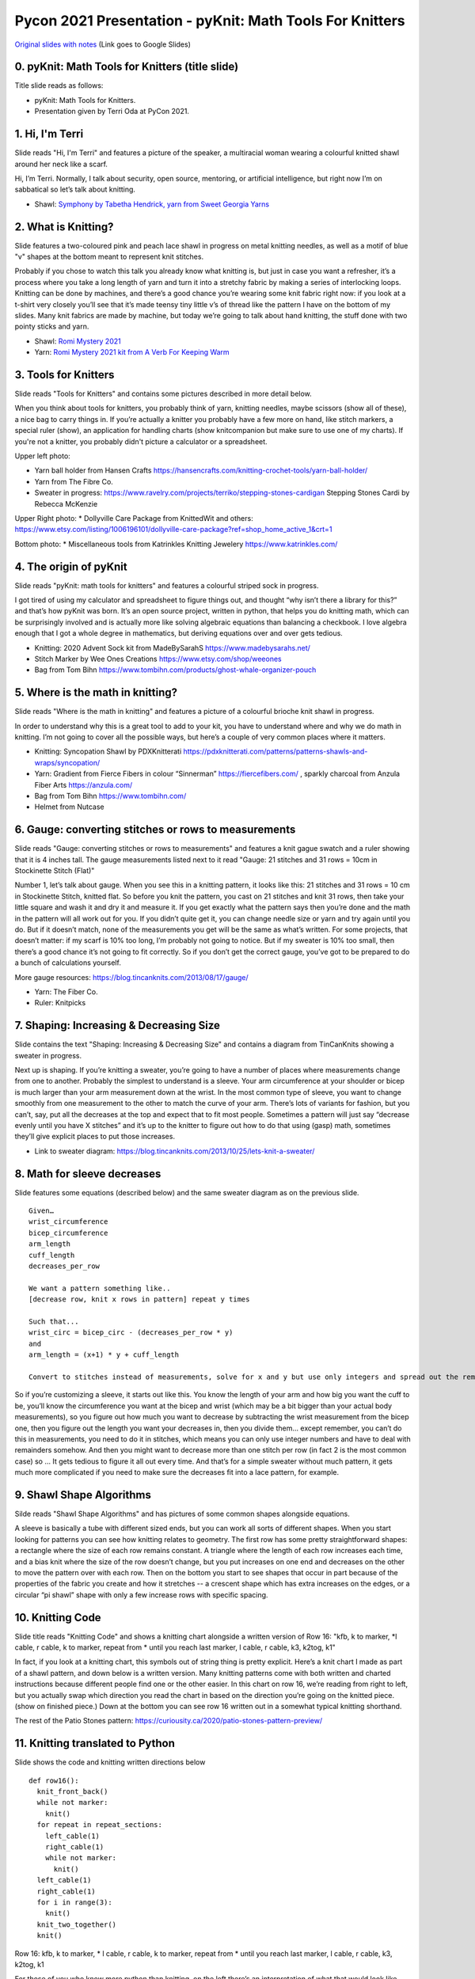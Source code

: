 Pycon 2021 Presentation - pyKnit: Math Tools For Knitters
=========================================================

`Original slides with notes <https://docs.google.com/presentation/d/1Kr7Nmzgs5RCqx3kxyMDXwGNGe9Skq8E4bquLQhI3fdo/edit?usp=sharing>`_ (Link goes to Google Slides)


0. pyKnit: Math Tools for Knitters (title slide)
------------------------------------------------

Title slide reads as follows:

* pyKnit: Math Tools for Knitters.
* Presentation given by Terri Oda at PyCon 2021.

1. Hi, I'm Terri
----------------

Slide reads "Hi, I'm Terri" and features a picture of the speaker, a multiracial woman wearing a colourful knitted shawl around her neck like a scarf.

Hi, I’m Terri.  Normally, I talk about security, open source, mentoring, or artificial intelligence, but right now I’m on sabbatical so let’s talk about knitting.

* Shawl: `Symphony by Tabetha Hendrick, yarn from Sweet Georgia Yarns <https://sweetgeorgiayarns.com/shop/symphony/>`_

2. What is Knitting?
--------------------

Slide features a two-coloured pink and peach lace shawl in progress on metal knitting needles, as well as a motif of blue "v" shapes at the bottom meant to represent knit stitches.

Probably if you chose to watch this talk you already know what knitting is, but just in case you want a refresher, it’s a process where you take a long length of yarn and turn it into a stretchy fabric by making a series of interlocking loops.  Knitting can be done by machines, and there’s a good chance you’re wearing some knit fabric right now: if you look at a t-shirt very closely you’ll see that it’s made teensy tiny little v’s of thread like the pattern I have on the bottom of my slides.  Many knit fabrics are made by machine, but today we’re going to talk about hand knitting, the stuff done with two pointy sticks and yarn.   

* Shawl: `Romi Mystery 2021 <https://www.ravelry.com/patterns/library/romis-2021-spring-mystery-shawl-kal>`_
* Yarn: `Romi Mystery 2021 kit from A Verb For Keeping Warm <https://www.averbforkeepingwarm.com/>`_

3. Tools for Knitters
---------------------

Slide reads "Tools for Knitters" and contains some pictures described in more detail below.

When you think about tools for knitters, you probably think of yarn, knitting needles, maybe scissors (show all of these), a nice bag to carry things in.  If you’re actually a knitter you probably have a few more on hand, like stitch markers, a special ruler (show), an application for handling charts (show knitcompanion but make sure to use one of my charts).  If you're not a knitter, you probably didn't picture a calculator or a spreadsheet.

Upper left photo:

* Yarn ball holder from Hansen Crafts https://hansencrafts.com/knitting-crochet-tools/yarn-ball-holder/ 
* Yarn from The Fibre Co.
* Sweater in progress: https://www.ravelry.com/projects/terriko/stepping-stones-cardigan  Stepping Stones Cardi by Rebecca McKenzie

Upper Right photo: 
* Dollyville Care Package from KnittedWit and others: https://www.etsy.com/listing/1006196101/dollyville-care-package?ref=shop_home_active_1&crt=1

Bottom photo: 
* Miscellaneous tools from Katrinkles Knitting Jewelery https://www.katrinkles.com/ 

4. The origin of pyKnit
-----------------------

Slide reads "pyKnit: math tools for knitters" and features a colourful striped sock in progress.

I got tired of using my calculator and spreadsheet to figure things out, and thought “why isn’t there a library for this?” and that’s how pyKnit was born.  It’s an open source project, written in python, that helps you do knitting math, which can be surprisingly involved and is actually more like solving algebraic equations than balancing a checkbook.  I love algebra enough that I got a whole degree in mathematics, but deriving equations over and over gets tedious.

* Knitting: 2020 Advent Sock kit from MadeBySarahS https://www.madebysarahs.net/
* Stitch Marker by Wee Ones Creations https://www.etsy.com/shop/weeones
* Bag from Tom Bihn https://www.tombihn.com/products/ghost-whale-organizer-pouch

5. Where is the math in knitting?
---------------------------------

Slide reads "Where is the math in knitting" and features a picture of a colourful brioche knit shawl in progress.

In order to understand why this is a great tool to add to your kit, you have to understand where and why we do math in knitting.  I’m not going to cover all the possible ways, but here’s a couple of very common places where it matters.

* Knitting: Syncopation Shawl by PDXKnitterati https://pdxknitterati.com/patterns/patterns-shawls-and-wraps/syncopation/
* Yarn: Gradient from Fierce Fibers in colour “Sinnerman” https://fiercefibers.com/ , sparkly charcoal from Anzula Fiber Arts https://anzula.com/ 
* Bag from Tom Bihn https://www.tombihn.com/
* Helmet from Nutcase

6. Gauge: converting stitches or rows to measurements
-----------------------------------------------------

Slide reads "Gauge: converting stitches or rows to measurements" and features a knit gague swatch and a ruler showing that it is 4 inches tall.  The gauge measurements listed next to it read "Gauge: 21 stitches and 31 rows = 10cm in Stockinette Stitch (Flat)"

Number 1, let’s talk about gauge.  When you see this in a knitting pattern, it looks like this: 21 stitches and 31 rows = 10 cm in Stockinette Stitch, knitted flat.  So before you knit the pattern, you cast on 21 stitches and knit 31 rows, then take your little square and wash it and dry it and measure it.  If you get exactly what the pattern says then you’re done and the math in the pattern will all work out for you.  If you didn’t quite get it, you can change needle size or yarn and try again until you do.  But if it doesn’t match, none of the measurements you get will be the same as what’s written.  For some projects, that doesn’t matter: if my scarf is 10% too long, I’m probably not going to notice.  But if my sweater is 10% too small, then there’s a good chance it’s not going to fit correctly.  So if you don’t get the correct gauge, you’ve got to be prepared to do a bunch of calculations yourself.

More gauge resources: https://blog.tincanknits.com/2013/08/17/gauge/

* Yarn: The Fiber Co.
* Ruler: Knitpicks 

7. Shaping: Increasing & Decreasing Size
----------------------------------------

Slide contains the text "Shaping: Increasing & Decreasing Size" and contains a diagram from TinCanKnits showing a sweater in progress.

Next up is shaping.  If you’re knitting a sweater, you’re going to have a number of places where measurements change from one to another.  Probably the simplest to understand is a sleeve.  Your arm circumference at your shoulder or bicep is much larger than your arm measurement down at the wrist.  In the most common type of sleeve, you want to change smoothly from one measurement to the other to match the curve of your arm.  There’s lots of variants for fashion, but you can’t, say, put all the decreases at the top and expect that to fit most people.  Sometimes a pattern will just say “decrease evenly until you have X stitches” and it’s up to the knitter to figure out how to do that using (gasp) math, sometimes they’ll give explicit places to put those increases.  


* Link to sweater diagram: https://blog.tincanknits.com/2013/10/25/lets-knit-a-sweater/

8. Math for sleeve decreases
----------------------------

Slide features some equations (described below) and the same sweater diagram as on the previous slide.

::

  Given…
  wrist_circumference 
  bicep_circumference
  arm_length
  cuff_length
  decreases_per_row

  We want a pattern something like..
  [decrease row, knit x rows in pattern] repeat y times

  Such that...
  wrist_circ = bicep_circ - (decreases_per_row * y) 
  and
  arm_length = (x+1) * y + cuff_length

  Convert to stitches instead of measurements, solve for x and y but use only integers and spread out the remainder evenly too...


So if you’re customizing a sleeve, it starts out like this.  You know the length of your arm and how big you want the cuff to be, you’ll know the circumference you want at the bicep and wrist (which may be a bit bigger than your actual body measurements), so you figure out how much you want to decrease by subtracting the wrist measurement from the bicep one, then you figure out the length you want your decreases in, then you divide them… except remember, you can’t do this in measurements, you need to do it in stitches, which means you can only use integer numbers and have to deal with remainders somehow.  And then you might want to decrease more than one stitch per row (in fact 2 is the most common case) so …  It gets tedious to figure it all out every time.  And that’s for a simple sweater without much pattern, it gets much more complicated if you need to make sure the decreases fit into a lace pattern, for example.

9. Shawl Shape Algorithms
-------------------------

Silde reads "Shawl Shape Algorithms" and has pictures of some common shapes alongside equations.

A sleeve is basically a tube with different sized ends, but you can work all sorts of different shapes.  When you start looking for patterns you can see how knitting relates to geometry.  The first row has some pretty straightforward shapes: a rectangle where the size of each row remains constant.  A triangle where the length of each row increases each time, and a bias knit where the size of the row doesn’t change, but you put increases on one end and decreases on the other to move the pattern over with each row.  Then on the bottom you start to see shapes that occur in part because of the properties of the fabric you create and how it stretches -- a crescent shape which has extra increases on the edges, or a circular “pi shawl” shape with only a few increase rows with specific spacing.

10. Knitting Code
-----------------

Slide title reads "Knitting Code" and shows a knitting chart alongside a written version of Row 16: "kfb, k to marker, \*l cable, r cable, k to marker, repeat from \* until you reach last marker, l cable, r cable, k3,  k2tog, k1"

In fact, if you look at a knitting chart, this symbols out of string thing is pretty explicit.  Here’s a knit chart I made as part of a shawl pattern, and down below is a written version.  Many knitting patterns come with both written and charted instructions because different people find one or the other easier.  In this chart on row 16, we’re reading from right to left, but you actually swap which direction you read the chart in based on the direction you’re going on the knitted piece. (show on finished piece.)  Down at the bottom you can see row 16 written out in a somewhat typical knitting shorthand.

The rest of the Patio Stones pattern: https://curiousity.ca/2020/patio-stones-pattern-preview/

11. Knitting translated to Python
---------------------------------

Slide shows the code and knitting written directions below

::

  def row16():
    knit_front_back()
    while not marker:
      knit()
    for repeat in repeat_sections:
      left_cable(1)
      right_cable(1)
      while not marker:
        knit() 
    left_cable(1)
    right_cable(1)
    for i in range(3):
      knit()
    knit_two_together()
    knit()

Row 16: kfb, k to marker, * l cable, r cable, k to marker, repeat from * until you reach last marker, l cable, r cable, k3,  k2tog, k1

For those of you who know more python than knitting, on the left there’s an interpretation of what that would look like.  Honestly, sometimes I miss whitespace in knitting patterns.  Because patterns were traditionally published in magazines, and people often still print them out or view them on phones or tablets, the syntax can be very terse.  Repeating a motif is common, and you can use stitch markers to note where the pattern changes or repeats happen.


12.  Is knitting Turing complete?
---------------------------------

Slide reads "Is knitting Turing complete?" and shows a picture of a modern turning machine from <https://aturingmachine.com/>_, which looks like long tape on two rolls with some electronic equipment in the middle that can perform operations on the tape.

Those of you with a classical computer science education may be thinking “wait, a long thread with a series of symbols sounds really familiar… is knitting turing complete?” and the answer is yes, but I’ll leave you to search for the proof yourself.

13. Code reuse
--------------

Slide shows a diagram of the parts of a sock from <https://blog.tincanknits.com/2013/10/03/socks/>_ as well as a picture of a knitting stitch dictionary.

Once you start thinking of knitting patterns as a programming language for 3d printing stretchy fabric, you’ll notice some other similarities.  Larger knitting projects are made up of smaller components that can be swapped in and out.  For example, there’s a few different ways to do sock toes, and you can swap them in and out of patterns to match the shape of your own foot.  Similarly, there’s lots of different ways to do heels.  Or the cuff at the top.  Or different patterns of stripes.  (show all of these)

14. Why more tools?
-------------------

Slide reads as follows:
* Knitting is math.
* Knitting is code.
* Why do we need more tools?

15. Customization &  Size inclusive patterns
--------------------------------------------

Slide reads "Customization & Size inclusive patterns" and features a diagram showing measurements in a sweater from <https://tincanknits.com/pattern/flax>_

You probably know ways in which your body differs from average: maybe your foot is a bit wider, maybe you’re a bit shorter.  If you know how to do the math, it’s pretty easy to customize many types of garments to fit you by changing the measurements. But a lot of people are very intimidated by math, so they either get stuck making garments that don’t fit, searching endlessly to find a pattern where the designer’s sizes line up with their own, or they decide that they’re just not capable of knitting a sweater.  And I don’t know about you, but it makes me kind of sad.  

One of the hot topic issues in knitting lately has been size-inclusivity.  On one hand, it’s awesome to be able to accommodate more types of bodies.  On the other hand, knitwear designers aren’t paid super well and grading a pattern for many sizes is expensive and may require more test knits, photography, etc. Making the math part easier could help designers keep costs down, or could help knitters make their own modifications more easily.

16. Interactive patterns
------------------------

Slide reads "Interactive patterns" and features a screenshot of a knitting decrease calculator from <https://www.worldknits.com/knitting-calculators>_ and some equations from <https://ysolda.com/blogs/journal/a-magic-formula-for-evenly-distributing-shaping>_

One of the things I really want to be able to do is help provide interactive patterns where people can fill in their measurements and gauge and get instructions that fit their bodies and their yarns.  Now if I were selling you on a startup I’d claim that this is a disruptive innovation in the staid world of knitting and you should give me all your venture capital and get in on the ground floor of knit-tech.  But, I’m an open-source hippie on sabbatical so I’ll tell you that many clever designers already do this, a javascript calculator on a website, sharing equations in a blog post or a book, or even full subscription-based web applications to customize specially designed sweater patterns for your individual measurements.   

17. Free. Open Source.
----------------------

Slide reads "Free. Open Source." and shows a picture of Terri's feet wearing knit socks and her toddler's bare feet beside them.

But the tools are scattered, they’re not all free, and they’re generally not open source, so I felt like there was space for something new anyhow.

* Socks: (Modified) `Sundae Socks by Shannon Squire <https://shannonsquire.com/knit-them-sundae-socks/>`_  
* Yarn: `Must Stash Yarns <https://muststashshop.com/>`_ 

18. Why Python?
---------------

Slide reads "Why Python?" and features a oracle deck style card that says "love. I will choose love" and yarn from Knitted Wit on top of a shawl in progress.
a 

Why Python?  The easiest answer is that I love python, but I think we can do better than that as an answer.

* Knitting: Attitude of Gratitude kit from ShannaJean https://www.etsy.com/shop/ShannaJeanClub

19. Pythonistas love knitting
-----------------------------

Slide reads "Pythonistas love knitting" and shows a picture of a pair of fingerless gloves with a Mandalorian helmet and baby yoda on them.

Every time I go to a conference, I bring my knitting. I hope many of you are knitting right now!  I like to joke that it’s like fidgeting only at the end of the conference I have a new pair of mitts.  It’s also great for in-person conferences if you’re feeling a bit introverted because it gives people an excuse to strike up a conversation with you.  So I can tell you that there’s a pretty decent number of PyCon attendees who knit.  And that matters to me when choosing a language for an open source project because I don’t just want users, I want people who feel empowered to make the software better. 

* Knitting: Mando mitts https://www.ravelry.com/patterns/library/mando
* Yarn: Studio Donegal Darnie from https://www.blacksheepfiberemporium.com/ 

20. Jupyter Notebook
--------------------

Slide reads "Jupyter Notebook" and shows the Jupyter logo as well as a screenshot of a pretty graph from <https://docs.bokeh.org/>

And then the other reason is really Jupyter Notebook.  When I was a grad student, it transformed how my lab shared data and made graphs, so it’s my first thought for interactive code where I want to be able to make charts, even if they’re knitting charts instead of scientific data.  Is it the best choice?  Running a notebook server would be a big ask for many random knitters and designers, so maybe not.  But for me to prototype the library and see how everything works?  It’s awesome.  


21. Sweater Sleeve Decrease Example
-----------------------------------

Slide is titled "Sweater Decrease Example" and the code is shown in the text below.

So what does pyknit actually look like?  Not much yet!  But remember those sleeve calculations?  Here’s what it looks like in pyknit. [describe what’s being calculated then show final sweater]


::

  import pyknit
  sweaterSwatch = Swatch(row_count=18, row_measure=3.25, stitch_count=24, stitch_measure=4, units="in")
  # shorten sleeve decrease section to 11 inches
  sleeve_rows = sweaterSwatch.measurement_to_rows(11)  
  # sleeve_rows is 61
  # starting bicep stitch count and ending wrist stitch count from pattern, because they were ok
  print(pyknit.sleeve_decreases(sleeve_rows, starting_count=59, ending_count=43, decrease_per_row=2))

This code gives the following output::

  [decrease row, do 7 rows in pattern] * 5 times, [decrease row, do 6 rows in pattern] * 3 times

FIXME: make sure to add picture of sweater here.

22. pyKnit wishlist
-------------------

Slide is titled "pyKnit wishlist" and the text is given below:

* Be able to customize a full sweater
  * I can do sleeves, body; still working on raglan-style shoulders
  * Then we could have a full interactive pattern!
* Generate component shapes like sock toes, shawl shapes
  * Provide helpers for filling in patterns to non-rectangular shapes
* Generate charts from written instructions and vice versa
  * Beware: Written instructions & symbols aren’t standardized
* Generate stitch counts, check for errors
* Creative-commons art for measurement diagrams? Stitch instructions?
* So much testing / error handling

More ideas can always be found at https://github.com/terriko/pyknit/issues 

21. Happy Knitting
------------------

Slide title is again "pyKnit: Math Tools for knitters" and gives the information shown below on how to get the project.  It also features a picture of the red sweater being knit.

Getting pyKnit: 

* https://github.com/terriko/pyknit
* pip install pyknit
* Contributors welcome!


And that’s it! Go forth, try it out and make perfect sweater sleeves or calf increases on your socks.  And I hope some of you are interested in building more more tools with me.  I’m on sabbatical through mid-June so now’s a great time to have some fun with a low-stress coding project.  


* Knitting: Winterfell Cardi by Katrin Schneider  https://www.ravelry.com/patterns/library/winterfell-cardigan-aran
* Yarn: KnittedWit Aran Shimmer https://www.etsy.com/shop/knittedwit 

 
